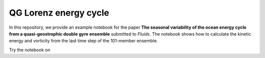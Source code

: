 QG Lorenz energy cycle
======================
|DOI| |Binder|

In this repository, we provide an example notebook for the paper **The seasonal variability of the ocean energy cycle from a quasi-geostrophic double gyre ensemble** submitted to *Fluids*.
The notebook shows how to calculate the kinetic energy and vorticity from the last time step of the 101-member ensemble.

Try the notebook on |Binder|

.. |Binder| image:: https://mybinder.org/badge_logo.svg
   :target: https://mybinder.org/v2/gh/roxyboy/qg-lorenz/HEAD?filepath=notebooks%2FKinetic-energy.ipynb
.. |DOI| image:: https://zenodo.org/badge/355307684.svg
   :target: https://zenodo.org/badge/latestdoi/355307684
